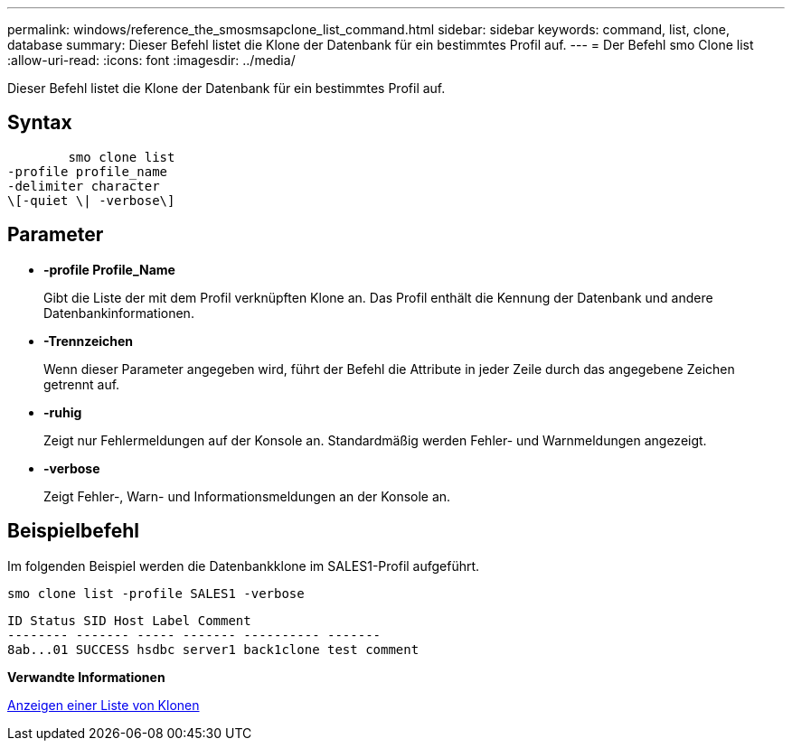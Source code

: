 ---
permalink: windows/reference_the_smosmsapclone_list_command.html 
sidebar: sidebar 
keywords: command, list, clone, database 
summary: Dieser Befehl listet die Klone der Datenbank für ein bestimmtes Profil auf. 
---
= Der Befehl smo Clone list
:allow-uri-read: 
:icons: font
:imagesdir: ../media/


[role="lead"]
Dieser Befehl listet die Klone der Datenbank für ein bestimmtes Profil auf.



== Syntax

[listing]
----

        smo clone list
-profile profile_name
-delimiter character
\[-quiet \| -verbose\]
----


== Parameter

* *-profile Profile_Name*
+
Gibt die Liste der mit dem Profil verknüpften Klone an. Das Profil enthält die Kennung der Datenbank und andere Datenbankinformationen.

* *-Trennzeichen*
+
Wenn dieser Parameter angegeben wird, führt der Befehl die Attribute in jeder Zeile durch das angegebene Zeichen getrennt auf.

* *-ruhig*
+
Zeigt nur Fehlermeldungen auf der Konsole an. Standardmäßig werden Fehler- und Warnmeldungen angezeigt.

* *-verbose*
+
Zeigt Fehler-, Warn- und Informationsmeldungen an der Konsole an.





== Beispielbefehl

Im folgenden Beispiel werden die Datenbankklone im SALES1-Profil aufgeführt.

[listing]
----
smo clone list -profile SALES1 -verbose
----
[listing]
----
ID Status SID Host Label Comment
-------- ------- ----- ------- ---------- -------
8ab...01 SUCCESS hsdbc server1 back1clone test comment
----
*Verwandte Informationen*

xref:task_viewing_a_list_of_clones.adoc[Anzeigen einer Liste von Klonen]
